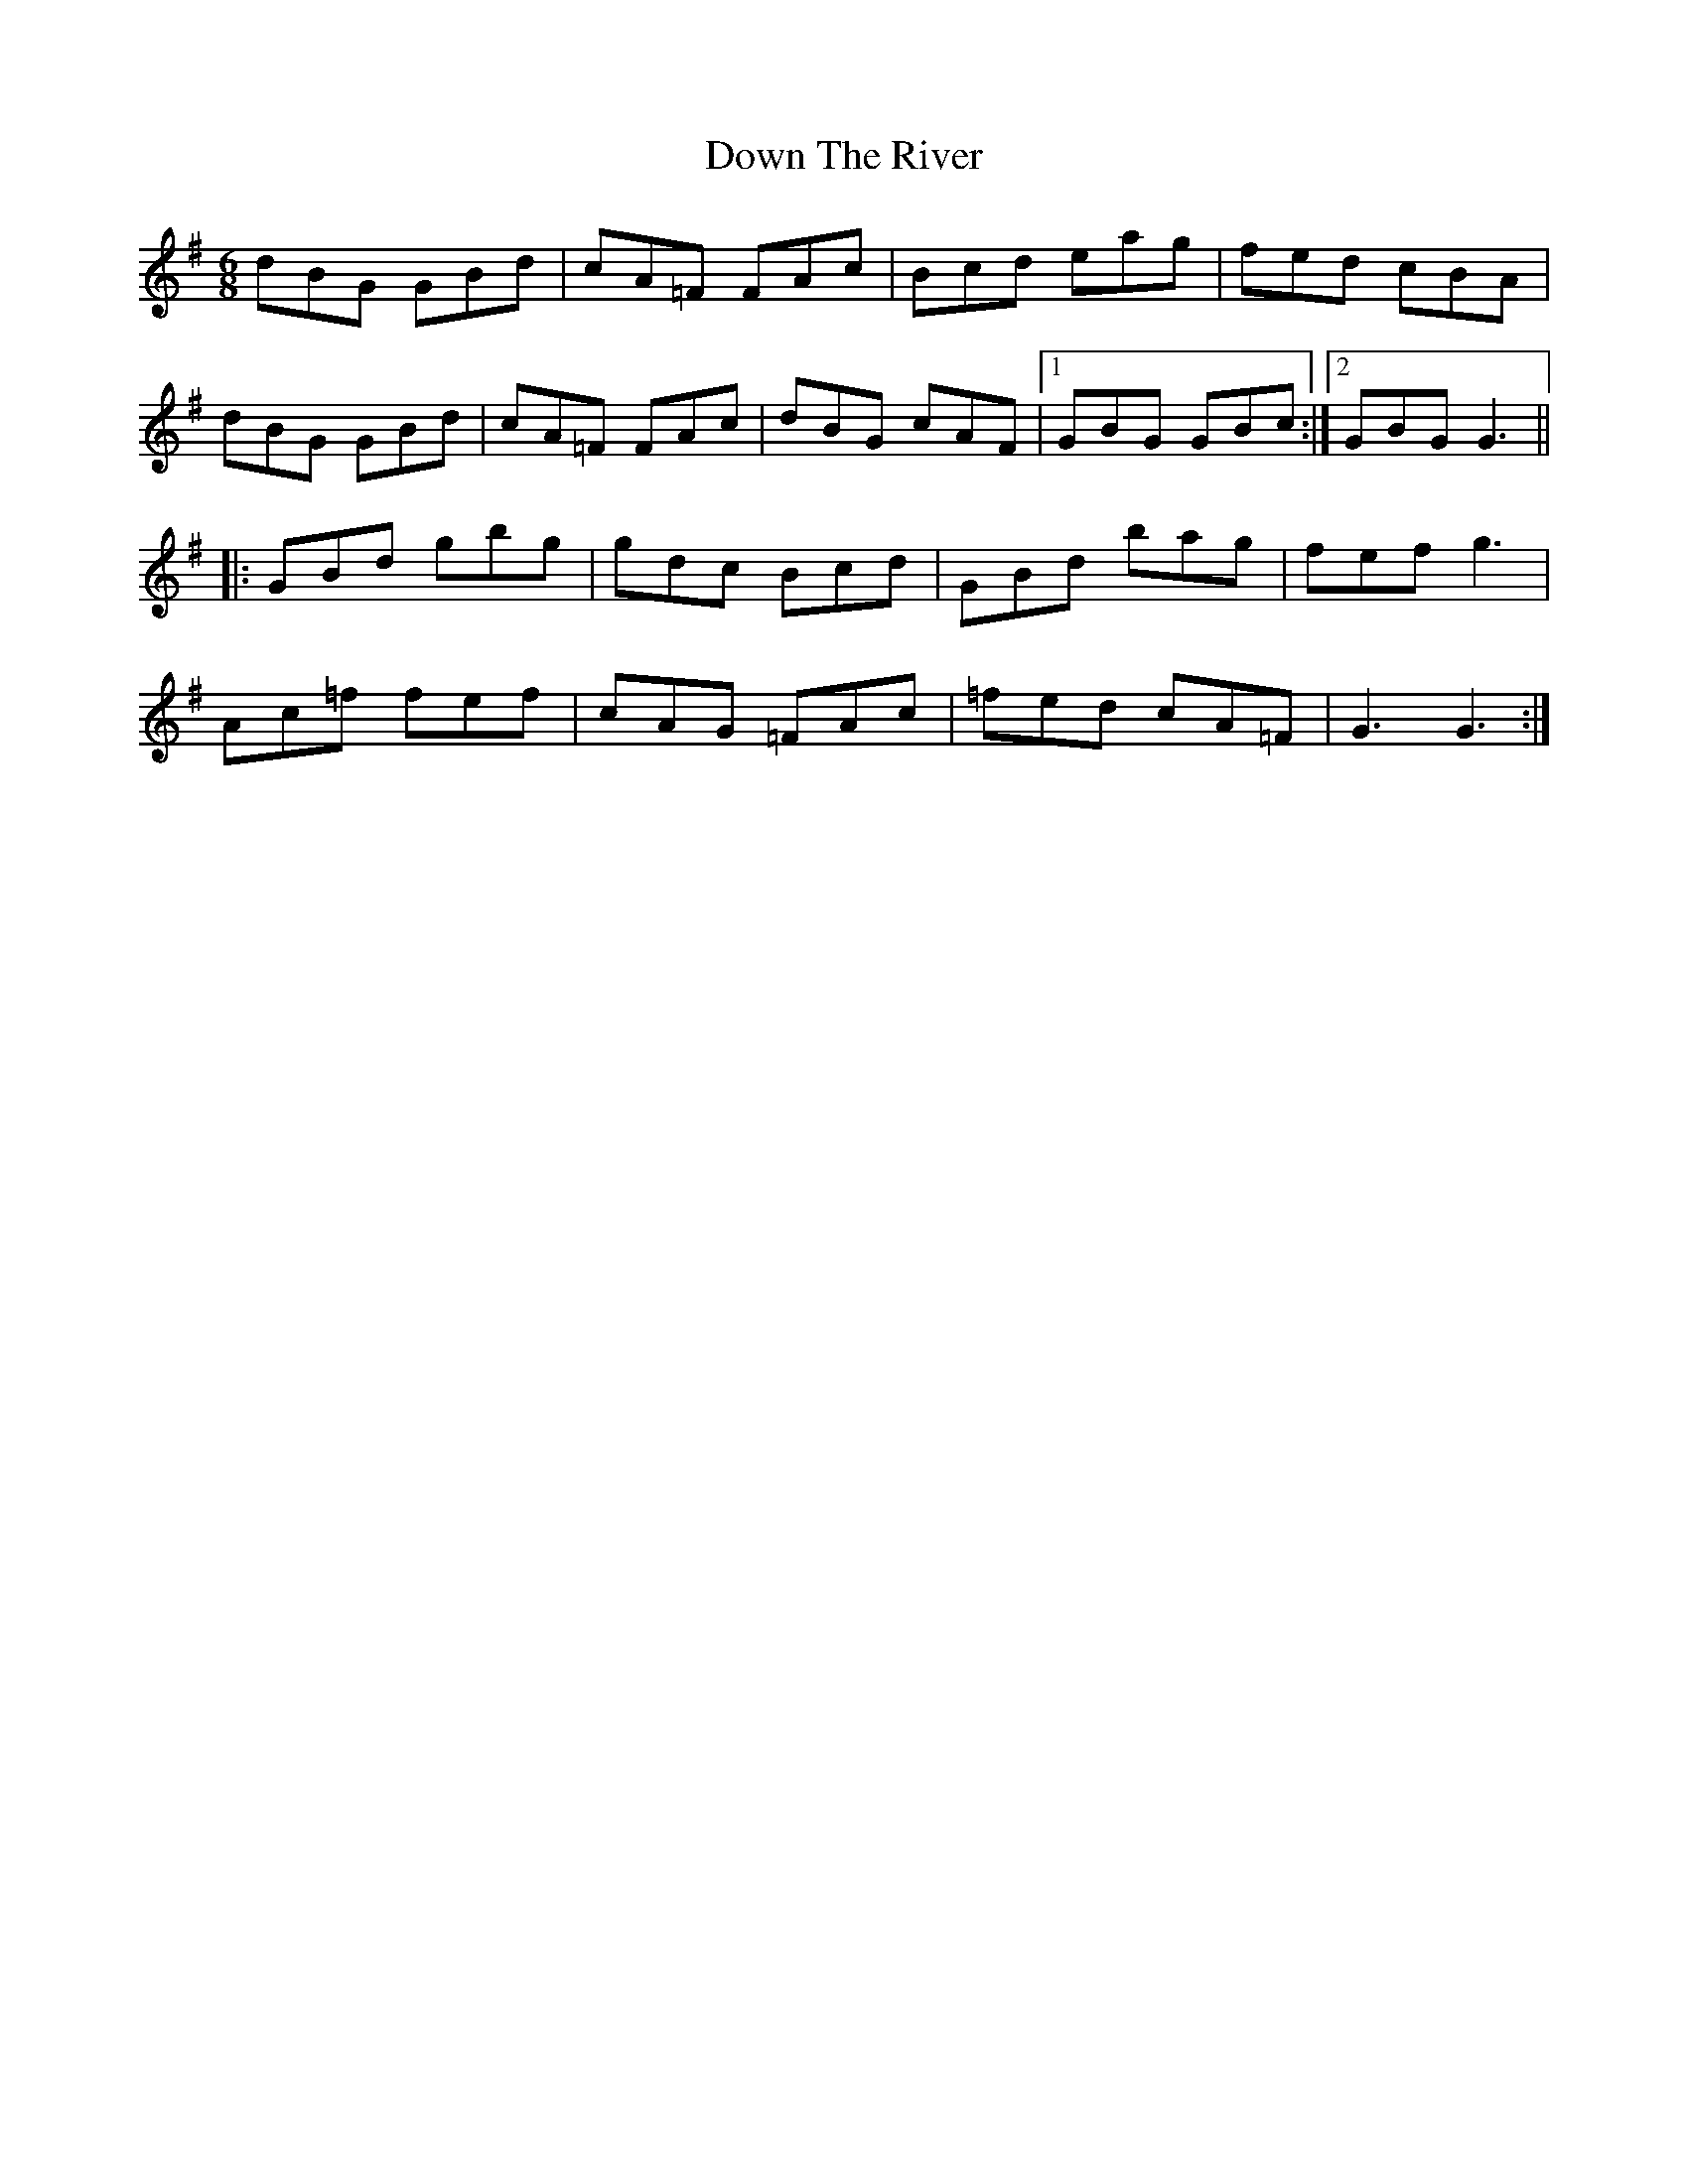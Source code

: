 X: 10689
T: Down The River
R: jig
M: 6/8
K: Gmajor
dBG GBd|cA=F FAc|Bcd eag|fed cBA|
dBG GBd|cA=F FAc|dBG cAF|1 GBG GBc:|2 GBGG3||
|:GBd gbg|gdc Bcd|GBd bag|fefg3|
Ac=f fef|cAG =FAc|=fed cA=F|G3G3:|

